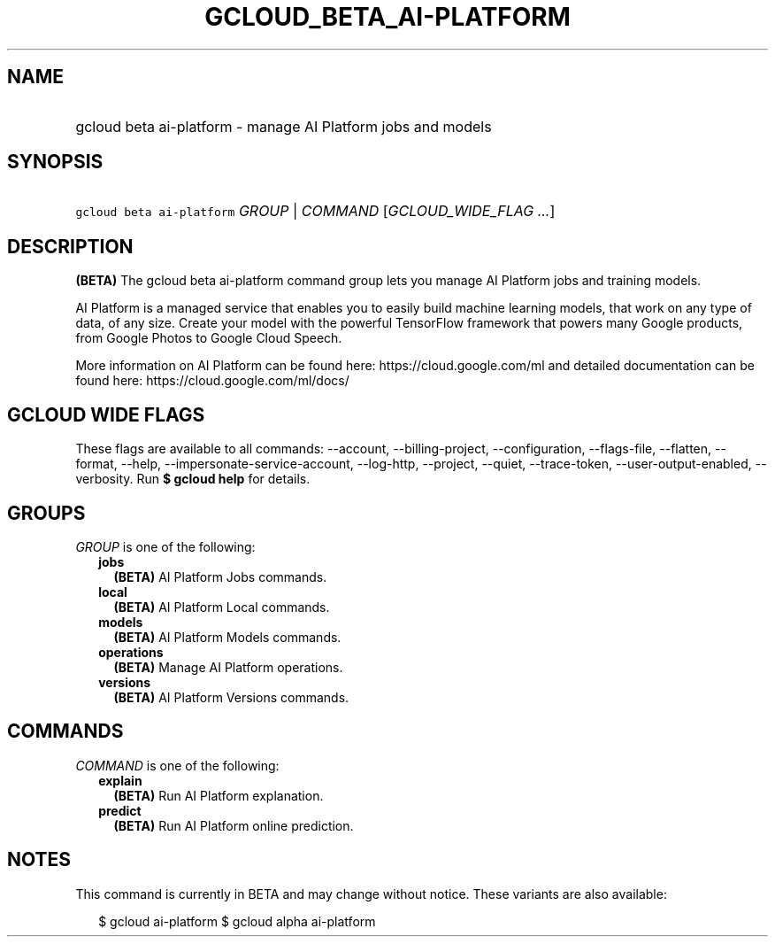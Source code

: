 
.TH "GCLOUD_BETA_AI\-PLATFORM" 1



.SH "NAME"
.HP
gcloud beta ai\-platform \- manage AI Platform jobs and models



.SH "SYNOPSIS"
.HP
\f5gcloud beta ai\-platform\fR \fIGROUP\fR | \fICOMMAND\fR [\fIGCLOUD_WIDE_FLAG\ ...\fR]



.SH "DESCRIPTION"

\fB(BETA)\fR The gcloud beta ai\-platform command group lets you manage AI
Platform jobs and training models.

AI Platform is a managed service that enables you to easily build machine
learning models, that work on any type of data, of any size. Create your model
with the powerful TensorFlow framework that powers many Google products, from
Google Photos to Google Cloud Speech.

More information on AI Platform can be found here: https://cloud.google.com/ml
and detailed documentation can be found here: https://cloud.google.com/ml/docs/



.SH "GCLOUD WIDE FLAGS"

These flags are available to all commands: \-\-account, \-\-billing\-project,
\-\-configuration, \-\-flags\-file, \-\-flatten, \-\-format, \-\-help,
\-\-impersonate\-service\-account, \-\-log\-http, \-\-project, \-\-quiet,
\-\-trace\-token, \-\-user\-output\-enabled, \-\-verbosity. Run \fB$ gcloud
help\fR for details.



.SH "GROUPS"

\f5\fIGROUP\fR\fR is one of the following:

.RS 2m
.TP 2m
\fBjobs\fR
\fB(BETA)\fR AI Platform Jobs commands.

.TP 2m
\fBlocal\fR
\fB(BETA)\fR AI Platform Local commands.

.TP 2m
\fBmodels\fR
\fB(BETA)\fR AI Platform Models commands.

.TP 2m
\fBoperations\fR
\fB(BETA)\fR Manage AI Platform operations.

.TP 2m
\fBversions\fR
\fB(BETA)\fR AI Platform Versions commands.


.RE
.sp

.SH "COMMANDS"

\f5\fICOMMAND\fR\fR is one of the following:

.RS 2m
.TP 2m
\fBexplain\fR
\fB(BETA)\fR Run AI Platform explanation.

.TP 2m
\fBpredict\fR
\fB(BETA)\fR Run AI Platform online prediction.


.RE
.sp

.SH "NOTES"

This command is currently in BETA and may change without notice. These variants
are also available:

.RS 2m
$ gcloud ai\-platform
$ gcloud alpha ai\-platform
.RE

